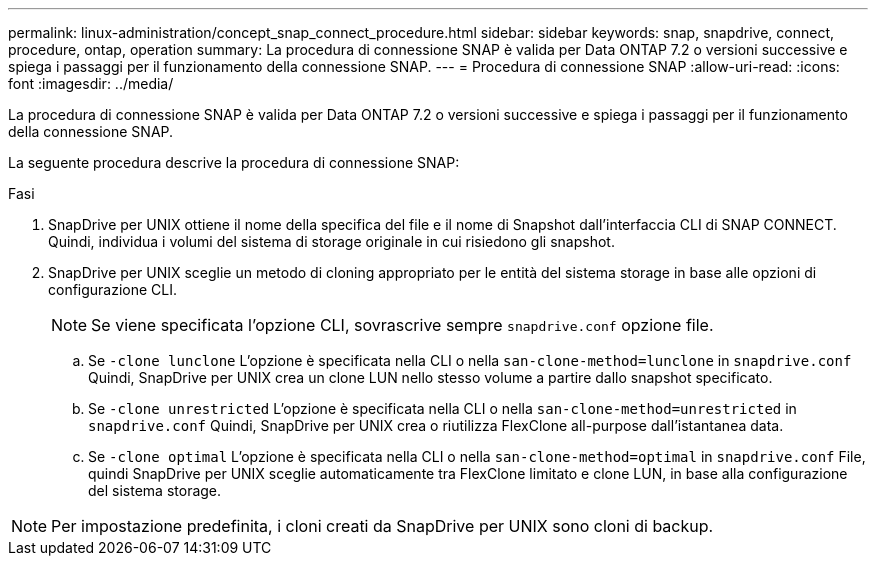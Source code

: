 ---
permalink: linux-administration/concept_snap_connect_procedure.html 
sidebar: sidebar 
keywords: snap, snapdrive, connect, procedure, ontap, operation 
summary: La procedura di connessione SNAP è valida per Data ONTAP 7.2 o versioni successive e spiega i passaggi per il funzionamento della connessione SNAP. 
---
= Procedura di connessione SNAP
:allow-uri-read: 
:icons: font
:imagesdir: ../media/


[role="lead"]
La procedura di connessione SNAP è valida per Data ONTAP 7.2 o versioni successive e spiega i passaggi per il funzionamento della connessione SNAP.

La seguente procedura descrive la procedura di connessione SNAP:

.Fasi
. SnapDrive per UNIX ottiene il nome della specifica del file e il nome di Snapshot dall'interfaccia CLI di SNAP CONNECT. Quindi, individua i volumi del sistema di storage originale in cui risiedono gli snapshot.
. SnapDrive per UNIX sceglie un metodo di cloning appropriato per le entità del sistema storage in base alle opzioni di configurazione CLI.
+

NOTE: Se viene specificata l'opzione CLI, sovrascrive sempre `snapdrive.conf` opzione file.

+
.. Se `-clone lunclone` L'opzione è specificata nella CLI o nella `san-clone-method=lunclone` in `snapdrive.conf` Quindi, SnapDrive per UNIX crea un clone LUN nello stesso volume a partire dallo snapshot specificato.
.. Se `-clone unrestricted` L'opzione è specificata nella CLI o nella `san-clone-method=unrestricted` in `snapdrive.conf` Quindi, SnapDrive per UNIX crea o riutilizza FlexClone all-purpose dall'istantanea data.
.. Se `-clone optimal` L'opzione è specificata nella CLI o nella `san-clone-method=optimal` in `snapdrive.conf` File, quindi SnapDrive per UNIX sceglie automaticamente tra FlexClone limitato e clone LUN, in base alla configurazione del sistema storage.





NOTE: Per impostazione predefinita, i cloni creati da SnapDrive per UNIX sono cloni di backup.
